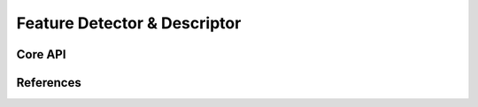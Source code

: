 =============================
Feature Detector & Descriptor
=============================

Core API
--------

References
----------
